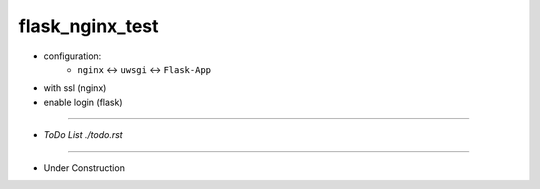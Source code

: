 =================
flask_nginx_test
=================

- configuration:
    - ``nginx``  <-> ``uwsgi`` <-> ``Flask-App``
- with ssl (nginx)
- enable login (flask)

------

- `ToDo List ./todo.rst`

------

- Under Construction


